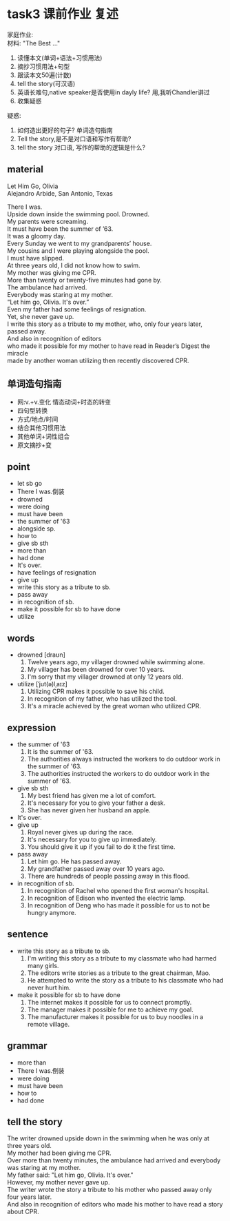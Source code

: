 #+OPTIONS: \n:t num:nil html-postamble:nil
* task3 课前作业 复述
家庭作业:
材料: "The Best ..."
1. 读懂本文(单词+语法+习惯用法)
2. 摘抄习惯用法+句型
3. 跟读本文50遍(计数)
4. tell the story(可汉语)
5. 英语长难句,native speaker是否使用in dayly life? 用,我听Chandler讲过
6. 收集疑惑
疑惑:
1. 如何造出更好的句子? 单词造句指南
2. Tell the story,是不是对口语和写作有帮助?
3. tell the story 对口语, 写作的帮助的逻辑是什么?

** material
Let Him Go, Olivia
Alejandro Arbide, San Antonio, Texas

There I was.
Upside down inside the swimming pool. Drowned.
My parents were screaming.
It must have been the summer of ’63.
It was a gloomy day.
Every Sunday we went to my grandparents’ house.
My cousins and I were playing alongside the pool.
I must have slipped.
At three years old, I did not know how to swim.
My mother was giving me CPR.
More than twenty or twenty-five minutes had gone by.
The ambulance had arrived.
Everybody was staring at my mother.
“Let him go, Olivia. It's over.”
Even my father had some feelings of resignation.
Yet, she never gave up.
I write this story as a tribute to my mother, who, only four years later, passed away.
And also in recognition of editors
	who made it possible for my mother to have read in Reader’s Digest the miracle
		made by another woman utilizing then recently discovered CPR.

** 单词造句指南
- 网:v.+v.变化 情态动词+时态的转变
- 四句型转换
- 方式/地点/时间
- 结合其他习惯用法
- 其他单词+词性组合
- 原文摘抄+变

** point
- let sb go
- There I was.倒装
- drowned
- were doing
- must have been
- the summer of '63
- alongside sp.
- how to
- give sb sth
- more than
- had done
- It's over.
- have feelings of resignation
- give up
- write this story as a tribute to sb.
- pass away
- in recognition of sb.
- make it possible for sb to have done
- utilize
	
** words
- drowned [draʊn]
	1. Twelve years ago, my villager drowned while swimming alone.
	2. My villager has been drowned for over 10 years.
	3. I'm sorry that my villager drowned at only 12 years old.
- utilize [ˈjut(ə)lˌaɪz]
	1. Utilizing CPR makes it possible to save his child.
	2. In recognition of my father, who has utilized the tool.
	3. It's a miracle achieved by the great woman who utilized CPR.

** expression
- the summer of '63
	1. It is the summer of '63.
	2. The authorities always instructed the workers to do outdoor work in the summer of '63.
	3. The authorities instructed the workers to do outdoor work in the summer of '63.
- give sb sth
	1. My best friend has given me a lot of comfort.
	2. It's necessary for you to give your father a desk.
	3. She has never given her husband an apple.
- It's over.
- give up
	1. Royal never gives up during the race.
	2. It's necessary for you to give up immediately.
	3. You should give it up if you fail to do it the first time.
- pass away
	1. Let him go. He has passed away.
	2. My grandfather passed away over 10 years ago.
	3. There are hundreds of people passing away in this flood.
- in recognition of sb.
	1. In recognition of Rachel who opened the first woman's hospital.
	2. In recognition of Edison who invented the electric lamp.
	3. In recognition of Deng who has made it possible for us to not be hungry anymore.
	
** sentence
- write this story as a tribute to sb.
	1. I'm writing this story as a tribute to my classmate who had harmed many girls.
	2. The editors write stories as a tribute to the great chairman, Mao.
	3. He attempted to write the story as a tribute to his classmate who had never hurt him.
- make it possible for sb to have done
	1. The internet makes it possible for us to connect promptly.
	2. The manager makes it possible for me to achieve my goal.
	3. The manufacturer makes it possible for us to buy noodles in a remote village.

** grammar
- more than
- There I was.倒装
- were doing
- must have been
- how to
- had done


** tell the story
The writer drowned upside down in the swimming when he was only at three years old.
My mother had been giving me CPR.
Over more than twenty minutes, the ambulance had arrived and everybody was staring at my mother.
My father said: "Let him go, Olivia. It's over."
However, my mother never gave up.
The writer wrote the story a tribute to his mother who passed away only four years later.
And also in recognition of editors who made his mother to have read a story about CPR.

